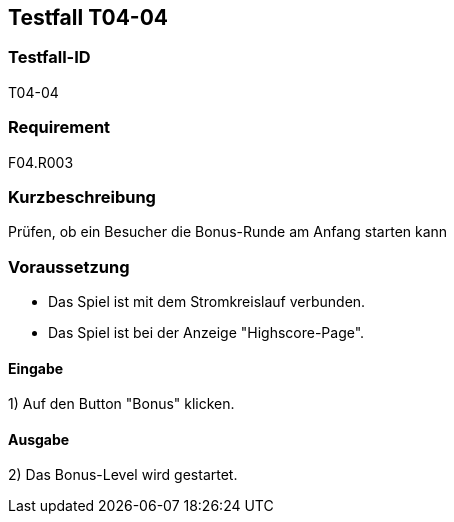 == Testfall T04-04

[[T04-04]]
=== Testfall-ID
T04-04

=== Requirement
F04.R003

=== Kurzbeschreibung
Prüfen, ob ein Besucher die Bonus-Runde am Anfang starten kann

=== Voraussetzung

* Das Spiel ist mit dem Stromkreislauf verbunden.
* Das Spiel ist bei der Anzeige "Highscore-Page".

==== Eingabe

1) Auf den Button "Bonus" klicken.

==== Ausgabe
2) Das Bonus-Level wird gestartet.